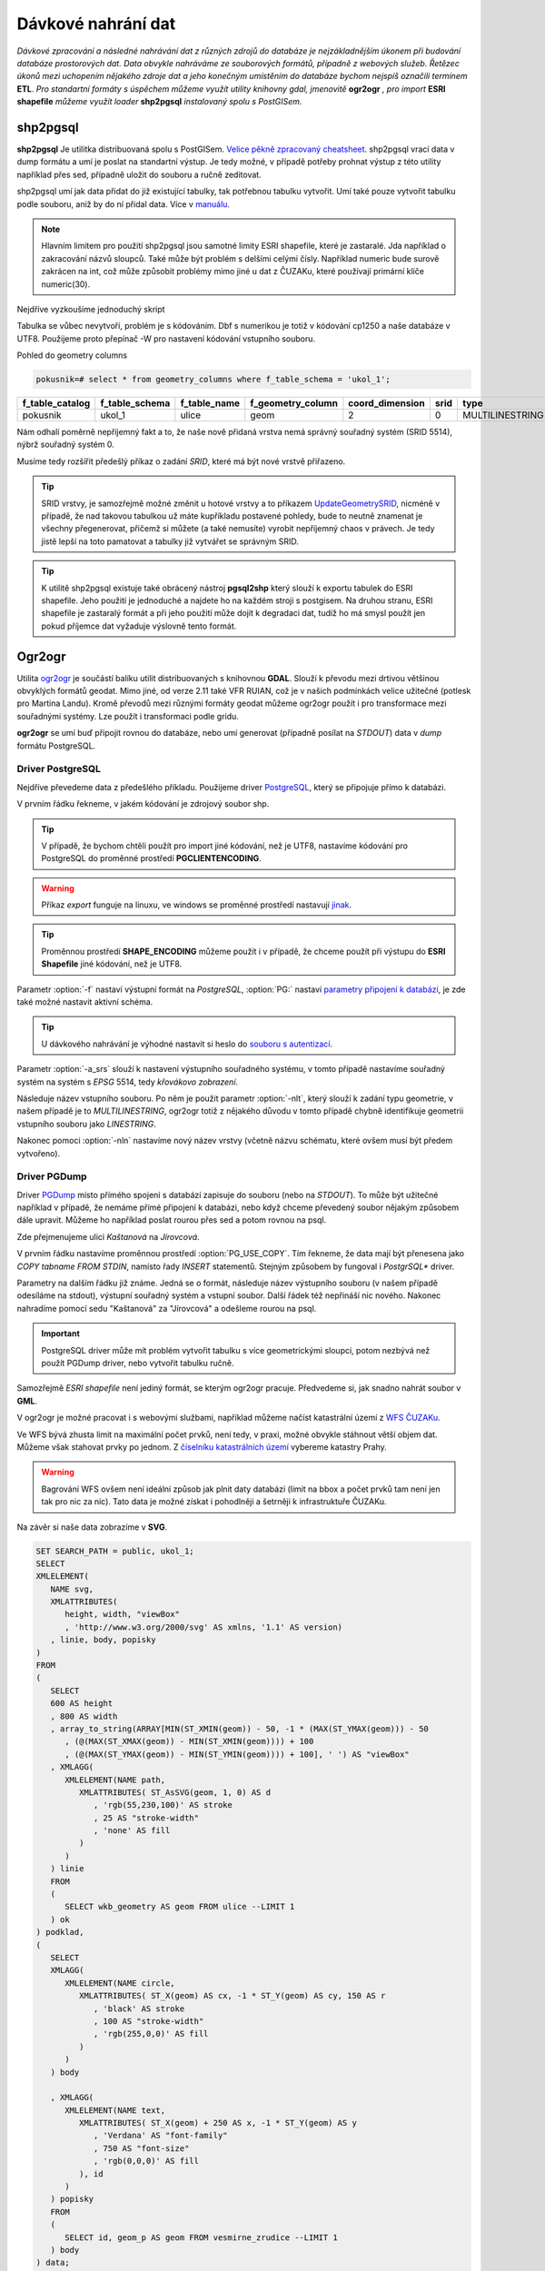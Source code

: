 Dávkové nahrání dat
===================

*Dávkové zpracování a následné nahrávání dat z různých zdrojů do databáze je nejzákladnějším úkonem při budování databáze prostorových dat. Data obvykle nahráváme ze souborových formátů, případně z webových služeb. Řetězec úkonů mezi uchopením nějakého zdroje dat a jeho konečným umístěním do databáze bychom nejspíš označili termínem* **ETL**. *Pro standartní formáty s úspěchem můžeme využít utility knihovny gdal, jmenovitě* **ogr2ogr** *, pro import* **ESRI shapefile** *můžeme využít loader* **shp2pgsql** *instalovaný spolu s PostGISem.*

shp2pgsql
---------

**shp2pgsql** Je utilitka distribuovaná spolu s PostGISem. `Velice pěkně zpracovaný cheatsheet <http://www.bostongis.com/pgsql2shp_shp2pgsql_quickguide.bqg>`_. shp2pgsql vrací data v dump formátu a umí je poslat na standartní výstup. Je tedy možné, v případě potřeby prohnat výstup z této utility například přes sed, případně uložit do souboru a ručně zeditovat.

shp2pgsql umí jak data přidat do již existující tabulky, tak potřebnou tabulku vytvořit. Umí také pouze vytvořit tabulku podle souboru, aniž by do ní přidal data. Více v `manuálu <http://postgis.net/docs/manual-2.1/using_postgis_dbmanagement.html#shp2pgsql_usage>`_.

.. note:: Hlavním limitem pro použití shp2pgsql jsou samotné limity ESRI shapefile, které je zastaralé. Jda například o zakracování názvů sloupců. Také může být problém s delšími celými čísly. Například numeric bude surově zakrácen na int, což může způsobit problémy mimo jiné u dat z ČUZAKu, které používají primární klíče numeric(30).

Nejdříve vyzkoušíme jednoduchý skript

.. notecmd:: nahrání **ESRI shapefile** pomocí shp2pgsql

   .. code-block:: bash

      shp2pgsql Ulice_cp1250.shp ukol_1.ulice | psql pokusnik 2> err

Tabulka se vůbec nevytvoří, problém je s kódováním. Dbf s numerikou je totiž v kódování cp1250 a naše databáze v UTF8. Použijeme proto přepínač -W pro nastavení kódování vstupního souboru.

.. notecmd:: nahrání **ESRI shapefile** pomocí shp2pgsql

   .. code-block:: bash

      shp2pgsql -W cp1250 Ulice_cp1250.shp ukol_1.ulice | psql pokusnik 2> err

Pohled do geometry columns

.. code-block:: sql
       
   pokusnik=# select * from geometry_columns where f_table_schema = 'ukol_1';

.. table::
   :class: border

   +-----------------+----------------+--------------+-------------------+-----------------+--------+-----------------+
   | f_table_catalog | f_table_schema | f_table_name | f_geometry_column | coord_dimension |  srid  |      type       |
   +=================+================+==============+===================+=================+========+=================+
   | pokusnik        | ukol_1         | ulice        | geom              |               2 |      0 | MULTILINESTRING |
   +-----------------+----------------+--------------+-------------------+-----------------+--------+-----------------+

Nám odhalí poměrně nepříjemný fakt a to, že naše nově přidaná vrstva nemá správný souřadný systém (SRID 5514), nýbrž souřadný systém 0.

Musíme tedy rozšířit předešlý příkaz o zadání *SRID*, které má být nové vrstvě přiřazeno.

.. notecmd:: nahrání **ESRI shapefile** pomocí shp2pgsql

   .. code-block:: bash

      shp2pgsql -W cp1250 -s 5514 Ulice_cp1250.shp ukol_1.ulice | psql pokusnik 2> err

.. tip:: SRID vrstvy, je samozřejmě možné změnit u hotové vrstvy a to příkazem `UpdateGeometrySRID <http://postgis.net/docs/manual-2.0/UpdateGeometrySRID.html>`_, nicméně v případě, že nad takovou tabulkou už máte kupříkladu postavené pohledy, bude to neutně znamenat je všechny přegenerovat, přičemž si můžete (a také nemusíte) vyrobit nepříjemný chaos v právech. Je tedy jistě lepší na toto pamatovat a tabulky již vytvářet se správným SRID.

.. tip:: K utilitě shp2pgsql existuje také obrácený nástroj **pgsql2shp** který slouží k exportu tabulek do ESRI shapefile. Jeho použití je jednoduché a najdete ho na každém stroji s postgisem. Na druhou stranu, ESRI shapefile je zastaralý formát a při jeho použití může dojít k degradaci dat, tudíž ho má smysl použít jen pokud příjemce dat vyžaduje výslovně tento formát.


Ogr2ogr
-------

Utilita `ogr2ogr <http://www.gdal.org/ogr2ogr.html>`_ je součástí balíku utilit distribuovaných s knihovnou **GDAL**. Slouží k převodu mezi drtivou většinou obvyklých formátů geodat. Mimo jiné, od verze 2.11 také VFR RUIAN, což je v našich podmínkách velice užitečné (potlesk pro Martina Landu). Kromě převodů mezi různými formáty geodat můžeme ogr2ogr použít i pro transformace mezi souřadnými systémy. Lze použít i transformaci podle gridu.

**ogr2ogr** se umí buď připojit rovnou do databáze, nebo umí generovat (případně posílat na *STDOUT*) data v *dump* formátu PostgreSQL.

Driver PostgreSQL
^^^^^^^^^^^^^^^^^

Nejdříve převedeme data z předešlého příkladu. Použijeme driver `PostgreSQL <http://www.gdal.org/drv_pg.html>`_, který se připojuje přímo k databázi.

.. notecmd:: nahrání **ESRI shapefile** pomocí ogr2ogr

   .. code-block:: bash

      export SHAPE_ENCODING="cp1250"
      ogr2ogr -f PostgreSQL PG:dbname=pokusnik -a_srs 'EPSG:5514' Ulice_cp1250.shp \
	 -nlt MULTILINESTRING \
	 -nln ukol_1.ulice

V prvním řádku řekneme, v jakém kódování je zdrojový soubor shp.

.. tip:: V případě, že bychom chtěli použít pro import jiné kódování, než je UTF8, nastavíme kódování pro PostgreSQL do proměnné prostředí **PGCLIENTENCODING**.

.. warning:: Příkaz *export* funguje na linuxu, ve windows se proměnné prostředí nastavují `jinak <http://ss64.com/nt/syntax-variables.html>`_.

.. tip:: Proměnnou prostředí **SHAPE_ENCODING** můžeme použít i v případě, že chceme použít při výstupu do **ESRI Shapefile** jiné kódování, než je UTF8.

Parametr :option:`-f` nastaví výstupní formát na *PostgreSQL*, :option:`PG:` nastaví `parametry připojení k databázi <http://www.postgresql.org/docs/9.4/interactive/libpq-connect.html>`_, je zde také možné nastavit aktivní schéma.

.. tip:: U dávkového nahrávání je výhodné nastavit si heslo do `souboru s autentizací <http://www.postgresql.org/docs/9.4/static/libpq-pgpass.html>`_.

Parametr :option:`-a_srs` slouží k nastavení výstupního souřadného systému, v tomto případě nastavíme souřadný systém na systém s *EPSG* 5514, tedy *křovákovo zobrazení*.

.. noteadvanced:: Pokud bychom chtěli data v rámci importu transformovat použijeme proměnné :option:`t_srs` a :option:`s_srs`. Souřadný systém můžeme zadávat i v proj4 zápisu.


Následuje název vstupního souboru. Po něm je použit parametr :option:`-nlt`, který slouží k zadání typu geometrie, v našem případě je to *MULTILINESTRING*, ogr2ogr totiž z nějakého důvodu v tomto případě chybně identifikuje geometrii vstupního souboru jako *LINESTRING*.

Nakonec pomoci :option:`-nln` nastavíme nový název vrstvy (včetně názvu schématu, které ovšem musí být předem vytvořeno).


Driver PGDump
^^^^^^^^^^^^^

Driver `PGDump <http://www.gdal.org/drv_pgdump.html>`_ místo přímého spojení s databází zapisuje do souboru (nebo na *STDOUT*). To může být užitečné například v případě, že nemáme přímé připojení k databázi, nebo když chceme převedený soubor nějakým způsobem dále upravit. Můžeme ho například poslat rourou přes sed a potom rovnou na psql.

Zde přejmenujeme ulici *Kaštanová* na *Jírovcová*.

.. notecmd:: nahrání **ESRI shapefile** pomocí ogr2ogr

   .. code-block:: bash

      export PG_USE_COPY=YES;
      ogr2ogr -f PGDump /dev/stdout -a_srs 'EPSG:5514' Ulice_cp1250.shp \
      -nlt MULTILINESTRING -nln ukol_1.ulice_3 \
      | sed 's/Kaštanová/Jírovcová/g' \
      | psql pokusnik 2> err

V prvním řádku nastavíme proměnnou prostředí :option:`PG_USE_COPY`. Tím řekneme, že data mají být přenesena jako *COPY tabname FROM STDIN*, namísto řady *INSERT* statementů. Stejným způsobem by fungoval i *PostgrSQL** driver. 

Parametry na dalším řádku již známe. Jedná se o formát, následuje název výstupního souboru (v našem případě odesíláme na stdout), výstupní souřadný systém a vstupní soubor. Další řádek též nepřináší nic nového. Nakonec nahradíme pomocí sedu "Kaštanová" za "Jírovcová" a odešleme rourou na psql.

.. important:: PostgreSQL driver může mít problém vytvořit tabulku s více geometrickými sloupci, potom nezbývá než použít PGDump driver, nebo vytvořit tabulku ručně.

Samozřejmě *ESRI shapefile* není jediný formát, se kterým ogr2ogr pracuje. Předvedeme si, jak snadno nahrát soubor v **GML**.

.. notecmd:: nahrání **GML** pomocí ogr2ogr

   .. code-block:: bash

      ogr2ogr -f PGDump /dev/stdout -a_srs 'EPSG:5514' \
      adres_mista.gml \
      -nln ukol_1.adresy | \
      psql pokusnik 2> err

V ogr2ogr je možné pracovat i s webovými službami, například můžeme načíst katastrální území z `WFS ČUZAKu <http://services.cuzk.cz/doc/inspire-cp-view.pdf>`_.

.. notecmd:: nahrání WFS

   .. code-block:: bash

      ogr2ogr -f "PostgreSQL" PG:"dbname=pokusnik" \
      "http://services.cuzk.cz/wfs/inspire-cp-wfs.asp? \
      service=WFS \
      &request=GetFeature&version=2.0.0 \
      &srsName=urn:ogc:def:crs:EPSG::5514 \
      &typeNames=CP:CadastralZoning \
      &featureid=CZ.605999" \
      -nln ukol_1.katatest

Ve WFS bývá zhusta limit na maximální počet prvků, není tedy, v praxi, možné obvykle stáhnout větší objem dat. Můžeme však stahovat prvky po jednom. Z `číselníku katastrálních území <http://www.cuzk.cz/CUZK/media/CiselnikyISKN/SC_SEZNAMKUKRA_DOTAZ/SC_SEZNAMKUKRA_DOTAZ.zip?ext=.zip>`_ vybereme katastry Prahy.

.. notecmd:: dávkového nahrání dat z WFS

   .. code-block:: bash

      wget http://www.cuzk.cz/CUZK/media/CiselnikyISKN/SC_SEZNAMKUKRA_DOTAZ/SC_SEZNAMKUKRA_DOTAZ.zip?ext=.zip
      unzip SC_SEZNAMKUKRA_DOTAZ.zip?ext=.zip
      psql -c "truncate table ukol_1.katatest" pokusnik;

      cut -d ';' -f 7,8 SC_SEZNAMKUKRA_DOTAZ.csv | \
	 tail -n +2 | \
	 grep Praha |
	 cut -d ';' -f 2 |
	 while read kodku; do
	    echo $kodku;
	    ogr2ogr -append \
	    -f "PostgreSQL" PG:"dbname=pokusnik" \
	    "http://services.cuzk.cz/wfs/inspire-cp-wfs.asp?\
      service=WFS\
      &request=GetFeature&version=2.0.0\
      &srsName=urn:ogc:def:crs:EPSG::5514\
      &typeNames=CP:CadastralZoning&\
      featureid=CZ.$kodku" \
	    -nln ukol_1.katatest
	 done;

.. warning:: Bagrování WFS ovšem není ideální způsob jak plnit daty databázi (limit na bbox a počet prvků tam není jen tak pro nic za nic). Tato data je možné získat i pohodlněji a šetrněji k infrastruktuře ČUZAKu.

Na závěr si naše data zobrazíme v **SVG**.

.. code-block:: sql

   SET SEARCH_PATH = public, ukol_1;
   SELECT 
   XMLELEMENT(
      NAME svg, 
      XMLATTRIBUTES(
         height, width, "viewBox"
         , 'http://www.w3.org/2000/svg' AS xmlns, '1.1' AS version)
      , linie, body, popisky
   )
   FROM
   (
      SELECT
      600 AS height
      , 800 AS width
      , array_to_string(ARRAY[MIN(ST_XMIN(geom)) - 50, -1 * (MAX(ST_YMAX(geom))) - 50
         , (@(MAX(ST_XMAX(geom)) - MIN(ST_XMIN(geom)))) + 100
         , (@(MAX(ST_YMAX(geom)) - MIN(ST_YMIN(geom)))) + 100], ' ') AS "viewBox"
      , XMLAGG(
         XMLELEMENT(NAME path, 
            XMLATTRIBUTES( ST_AsSVG(geom, 1, 0) AS d
               , 'rgb(55,230,100)' AS stroke
               , 25 AS "stroke-width"
               , 'none' AS fill
            )
         )
      ) linie
      FROM 
      (
         SELECT wkb_geometry AS geom FROM ulice --LIMIT 1
      ) ok
   ) podklad,
   (
      SELECT
      XMLAGG(
         XMLELEMENT(NAME circle, 
            XMLATTRIBUTES( ST_X(geom) AS cx, -1 * ST_Y(geom) AS cy, 150 AS r 
               , 'black' AS stroke
               , 100 AS "stroke-width"
               , 'rgb(255,0,0)' AS fill
            )
         )
      ) body

      , XMLAGG(
         XMLELEMENT(NAME text, 
            XMLATTRIBUTES( ST_X(geom) + 250 AS x, -1 * ST_Y(geom) AS y
               , 'Verdana' AS "font-family"
               , 750 AS "font-size"
               , 'rgb(0,0,0)' AS fill
            ), id
         )
      ) popisky
      FROM 
      (
         SELECT id, geom_p AS geom FROM vesmirne_zrudice --LIMIT 1
      ) body
   ) data;
